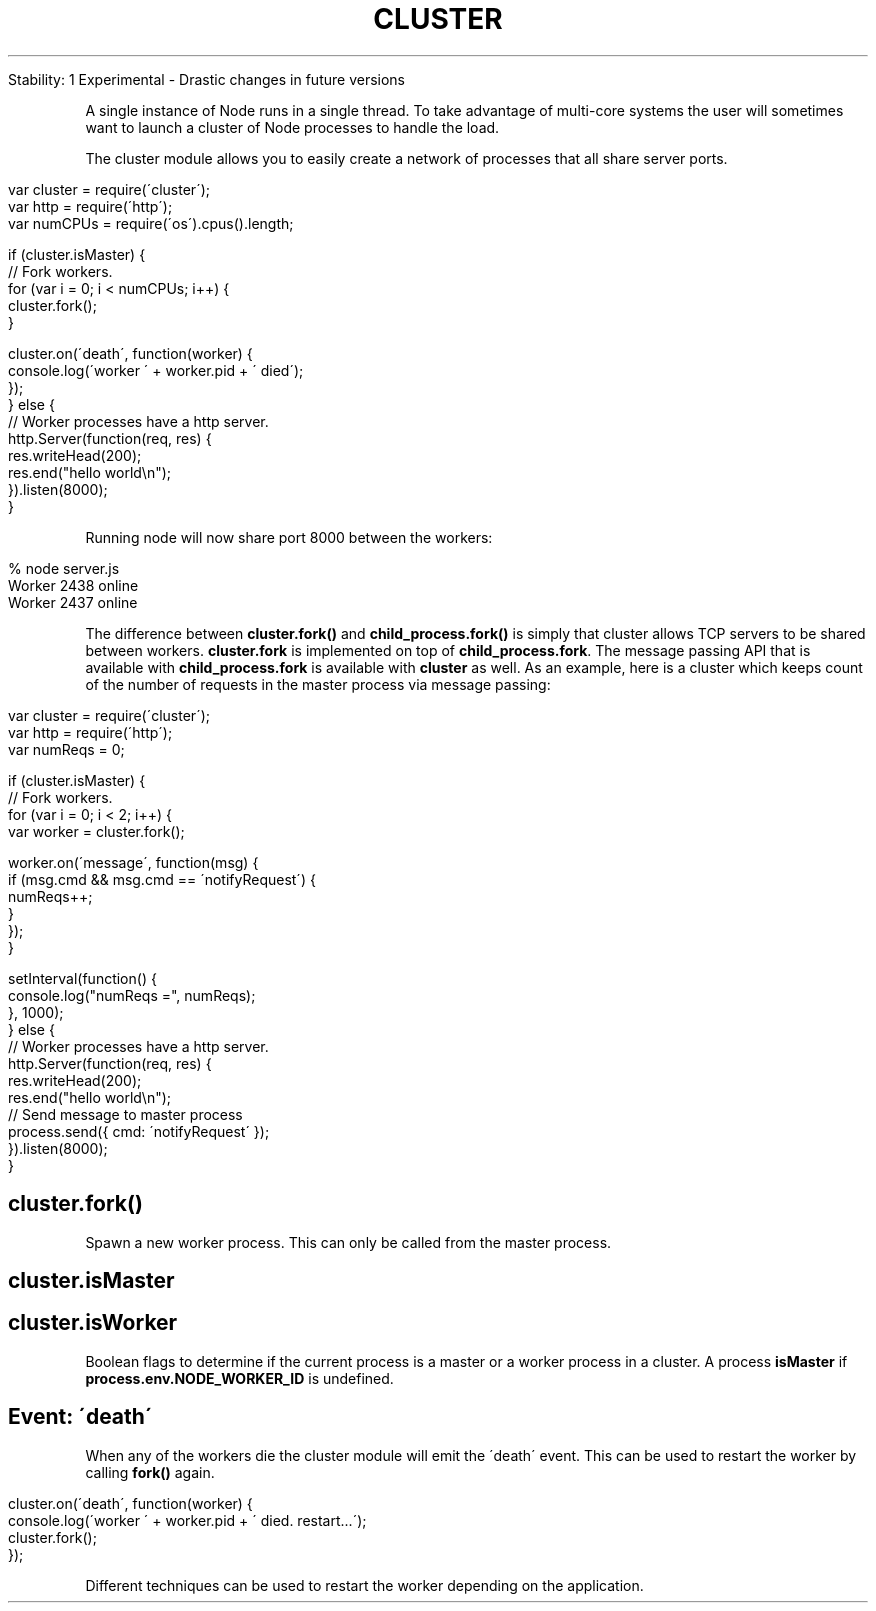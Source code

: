 .\" generated with Ronn/v0.7.3
.\" http://github.com/rtomayko/ronn/tree/0.7.3
.
.TH "CLUSTER" "" "April 2012" "" ""
.
.nf

Stability: 1 Experimental \- Drastic changes in future versions
.
.fi
.
.P
A single instance of Node runs in a single thread\. To take advantage of multi\-core systems the user will sometimes want to launch a cluster of Node processes to handle the load\.
.
.P
The cluster module allows you to easily create a network of processes that all share server ports\.
.
.IP "" 4
.
.nf

var cluster = require(\'cluster\');
var http = require(\'http\');
var numCPUs = require(\'os\')\.cpus()\.length;

if (cluster\.isMaster) {
  // Fork workers\.
  for (var i = 0; i < numCPUs; i++) {
    cluster\.fork();
  }

  cluster\.on(\'death\', function(worker) {
    console\.log(\'worker \' + worker\.pid + \' died\');
  });
} else {
  // Worker processes have a http server\.
  http\.Server(function(req, res) {
    res\.writeHead(200);
    res\.end("hello world\en");
  })\.listen(8000);
}
.
.fi
.
.IP "" 0
.
.P
Running node will now share port 8000 between the workers:
.
.IP "" 4
.
.nf

% node server\.js
Worker 2438 online
Worker 2437 online
.
.fi
.
.IP "" 0
.
.P
The difference between \fBcluster\.fork()\fR and \fBchild_process\.fork()\fR is simply that cluster allows TCP servers to be shared between workers\. \fBcluster\.fork\fR is implemented on top of \fBchild_process\.fork\fR\. The message passing API that is available with \fBchild_process\.fork\fR is available with \fBcluster\fR as well\. As an example, here is a cluster which keeps count of the number of requests in the master process via message passing:
.
.IP "" 4
.
.nf

var cluster = require(\'cluster\');
var http = require(\'http\');
var numReqs = 0;

if (cluster\.isMaster) {
  // Fork workers\.
  for (var i = 0; i < 2; i++) {
    var worker = cluster\.fork();

    worker\.on(\'message\', function(msg) {
      if (msg\.cmd && msg\.cmd == \'notifyRequest\') {
        numReqs++;
      }
    });
  }

  setInterval(function() {
    console\.log("numReqs =", numReqs);
  }, 1000);
} else {
  // Worker processes have a http server\.
  http\.Server(function(req, res) {
    res\.writeHead(200);
    res\.end("hello world\en");
    // Send message to master process
    process\.send({ cmd: \'notifyRequest\' });
  })\.listen(8000);
}
.
.fi
.
.IP "" 0
.
.SH "cluster\.fork()"
Spawn a new worker process\. This can only be called from the master process\.
.
.SH "cluster\.isMaster"
.
.SH "cluster\.isWorker"
Boolean flags to determine if the current process is a master or a worker process in a cluster\. A process \fBisMaster\fR if \fBprocess\.env\.NODE_WORKER_ID\fR is undefined\.
.
.SH "Event: \'death\'"
When any of the workers die the cluster module will emit the \'death\' event\. This can be used to restart the worker by calling \fBfork()\fR again\.
.
.IP "" 4
.
.nf

cluster\.on(\'death\', function(worker) {
  console\.log(\'worker \' + worker\.pid + \' died\. restart\.\.\.\');
  cluster\.fork();
});
.
.fi
.
.IP "" 0
.
.P
Different techniques can be used to restart the worker depending on the application\.
